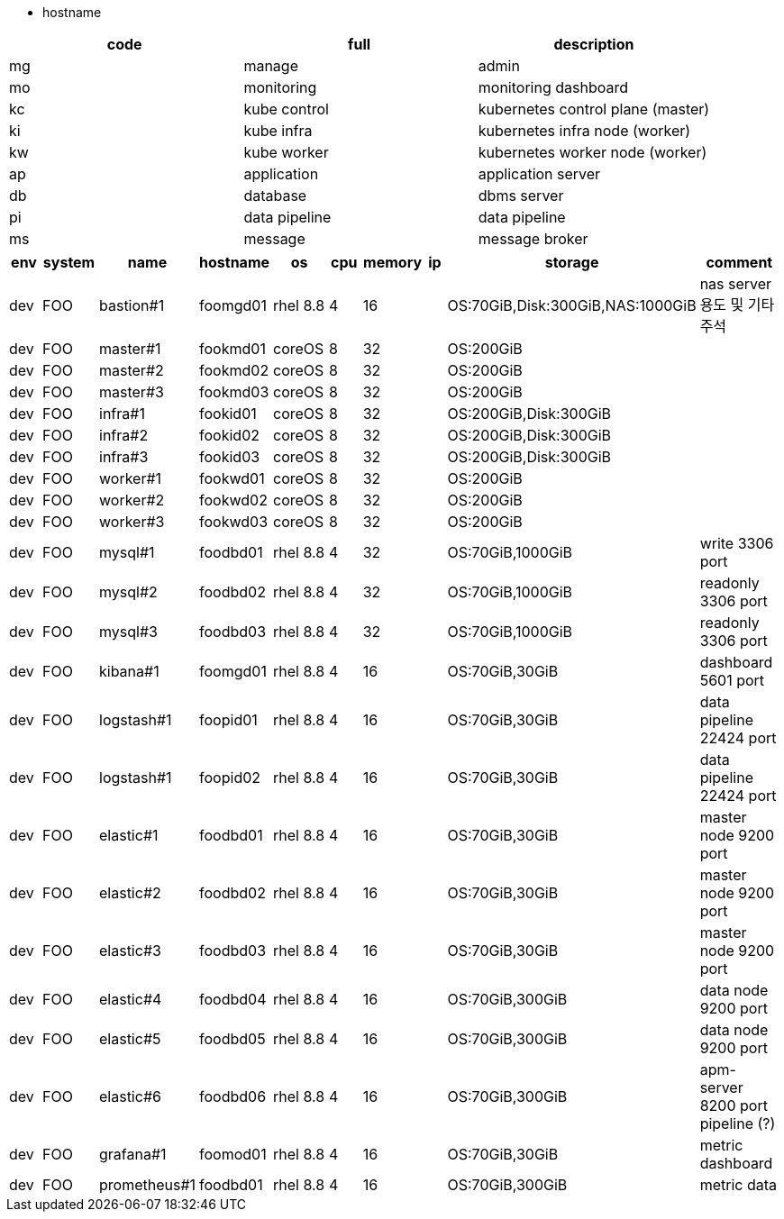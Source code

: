 - hostname

[cols="1,1,1"],options=header]
|===
|code|full|description
|mg|manage|admin
|mo|monitoring|monitoring dashboard
|kc|kube control|kubernetes control plane (master)
|ki|kube infra|kubernetes infra node (worker)
|kw|kube worker|kubernetes worker node (worker)
|ap|application|application server
|db|database|dbms server
|pi|data pipeline|data pipeline
|ms|message|message broker

|===


// [cols=3*,options=header]
[cols="1,1,1,1,1,1,1,1,1,2"],options=header]
|===
|env|system|name|hostname|os|cpu|memory|ip|storage|comment

|dev|FOO|bastion#1|foomgd01|rhel 8.8|4|16||OS:70GiB,Disk:300GiB,NAS:1000GiB|nas server 용도 및 기타 주석
|dev|FOO|master#1|fookmd01|coreOS|8|32||OS:200GiB|
|dev|FOO|master#2|fookmd02|coreOS|8|32||OS:200GiB|
|dev|FOO|master#3|fookmd03|coreOS|8|32||OS:200GiB|
|dev|FOO|infra#1|fookid01|coreOS|8|32||OS:200GiB,Disk:300GiB|
|dev|FOO|infra#2|fookid02|coreOS|8|32||OS:200GiB,Disk:300GiB|
|dev|FOO|infra#3|fookid03|coreOS|8|32||OS:200GiB,Disk:300GiB|
|dev|FOO|worker#1|fookwd01|coreOS|8|32||OS:200GiB|
|dev|FOO|worker#2|fookwd02|coreOS|8|32||OS:200GiB|
|dev|FOO|worker#3|fookwd03|coreOS|8|32||OS:200GiB|

|dev|FOO|mysql#1|foodbd01|rhel 8.8|4|32||OS:70GiB,1000GiB|write 3306 port
|dev|FOO|mysql#2|foodbd02|rhel 8.8|4|32||OS:70GiB,1000GiB|readonly 3306 port
|dev|FOO|mysql#3|foodbd03|rhel 8.8|4|32||OS:70GiB,1000GiB|readonly 3306 port

|dev|FOO|kibana#1|foomgd01|rhel 8.8|4|16||OS:70GiB,30GiB|dashboard 5601 port
|dev|FOO|logstash#1|foopid01|rhel 8.8|4|16||OS:70GiB,30GiB|data pipeline 22424 port
|dev|FOO|logstash#1|foopid02|rhel 8.8|4|16||OS:70GiB,30GiB|data pipeline 22424 port
|dev|FOO|elastic#1|foodbd01|rhel 8.8|4|16||OS:70GiB,30GiB|master node 9200 port
|dev|FOO|elastic#2|foodbd02|rhel 8.8|4|16||OS:70GiB,30GiB|master node 9200 port
|dev|FOO|elastic#3|foodbd03|rhel 8.8|4|16||OS:70GiB,30GiB|master node 9200 port
|dev|FOO|elastic#4|foodbd04|rhel 8.8|4|16||OS:70GiB,300GiB|data node 9200 port
|dev|FOO|elastic#5|foodbd05|rhel 8.8|4|16||OS:70GiB,300GiB|data node 9200 port
|dev|FOO|elastic#6|foodbd06|rhel 8.8|4|16||OS:70GiB,300GiB|apm-server 8200 port pipeline (?)

|dev|FOO|grafana#1|foomod01|rhel 8.8|4|16||OS:70GiB,30GiB|metric dashboard
|dev|FOO|prometheus#1|foodbd01|rhel 8.8|4|16||OS:70GiB,300GiB|metric data


|===